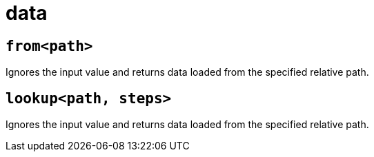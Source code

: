 = data
:sectanchors:



[#from]
== `from<path>`

Ignores the input value and returns data loaded from the specified relative path.

[#lookup]
== `lookup<path, steps>`

Ignores the input value and returns data loaded from the specified relative path.

